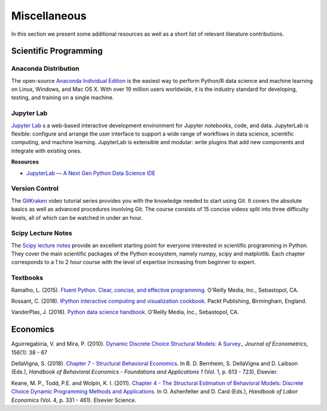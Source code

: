 Miscellaneous
=============

In this section we present some additional resources as well as a short list of relevant literature contributions.

Scientific Programming
----------------------

Anaconda Distribution
*********************

The open-source `Anaconda Individual Edition <https://www.anaconda.com/distribution>`_ is the easiest way to perform Python/R data science and machine learning on Linux, Windows, and Mac OS X. With over 19 million users worldwide, it is the industry standard for developing, testing, and training on a single machine.

Jupyter Lab
***********

`Jupyter Lab <https://jupyterlab.readthedocs.io>`_ s a web-based interactive development environment for Jupyter notebooks, code, and data. JupyterLab is flexible: configure and arrange the user interface to support a wide range of workflows in data science, scientific computing, and machine learning. JupyterLab is extensible and modular: write plugins that add new components and integrate with existing ones.

**Resources**

* `JupyterLab — A Next Gen Python Data Science IDE <https://towardsdatascience.com/jupyterlab-a-next-gen-python-data-science-ide-562d216b023d>`_ 

Version Control
****************

The `GitKraken <https://www.gitkraken.com/resources/learn-git>`_ video tutorial series provides you with the knowledge needed to start using Git. It covers the absolute basics as well as advanced procedures involving Git. The course consists of 15 concise videos split into three difficulty levels, all of which can be watched in under an hour.

Scipy Lecture Notes
********************

The `Scipy lecture notes <https://scipy-lectures.org/>`_ provide an excellent starting point for everyone interested in scientific programming in Python. They cover the main scientific packages of the Python ecosystem, namely numpy, scipy and matplotlib. Each chapter corresponds to a 1 to 2 hour course with the level of expertise increasing from beginner to expert.

Textbooks
**********

Ramalho, L. (2015). `Fluent Python. Clear, concise, and effective programming. <https://www.amazon.de/Fluent-Python-Luciano-Ramalho/dp/1491946008>`_ O'Reilly Media, Inc., Sebastopol, CA.

Rossant, C. (2018). `IPython interactive computing and visualization cookbook. <https://www.packtpub.com/eu/big-data-and-business-intelligence/ipython-interactive-computing-and-visualization-cookbook-second-e>`_ Packt Publishing, Birmingham, England.

VanderPlas, J. (2016). `Python data science handbook. <https://www.oreilly.com/library/view/python-data-science/9781491912126/>`_ O'Reilly Media, Inc., Sebastopol, CA.


Economics
----------

Aguirregabiria, V. and Mira, P. (2010). `Dynamic Discrete Choice Structural Models: A Survey. <https://www.sciencedirect.com/science/article/pii/S0304407609001985>`_, *Journal of Econometrics*, 156(1): 38 - 67

DellaVigna, S. (2018). `Chapter 7 - Structural Behavioral Economics. <http://www.sciencedirect.com/science/article/pii/S235223991830006X>`_ In B. D. Bernheim, S. DellaVigna and D. Laibson (Eds.), *Handbook of Behavioral Economics - Foundations and Applications 1* (Vol. 1, p. 613 - 723), Elsevier.

Keane, M. P., Todd, P.E. and Wolpin, K. I. (2011). `Chapter 4 - The Structural Estimation of Behavioral Models: Discrete Choice Dynamic Programming Methods and Applications. <http://www.sciencedirect.com/science/article/pii/S0169721811004102>`_ In O. Ashenfelter and D. Card (Eds.), *Handbook of Labor Economics* (Vol. 4, p. 331 - 461). Elsevier Science.

